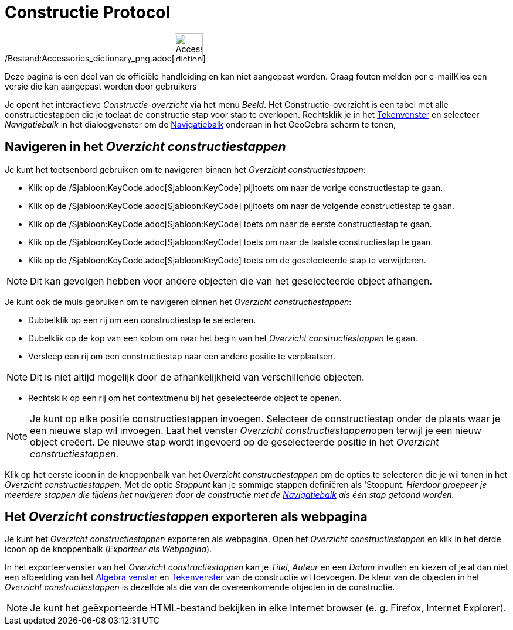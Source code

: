 = Constructie Protocol
ifdef::env-github[:imagesdir: /nl/modules/ROOT/assets/images]

/Bestand:Accessories_dictionary_png.adoc[image:48px-Accessories_dictionary.png[Accessories
dictionary.png,width=48,height=48]]

Deze pagina is een deel van de officiële handleiding en kan niet aangepast worden. Graag fouten melden per
e-mail[.mw-selflink .selflink]##Kies een versie die kan aangepast worden door gebruikers##

Je opent het interactieve _Constructie-overzicht_ via het menu _Beeld_. Het Constructie-overzicht is een tabel met alle
constructiestappen die je toelaat de constructie stap voor stap te overlopen. Rechtsklik je in het
xref:/Tekenvenster.adoc[Tekenvenster] en selecteer _Navigatiebalk_ in het dialoogvenster om de
xref:/Navigatiebalk.adoc[Navigatiebalk] onderaan in het GeoGebra scherm te tonen,

== Navigeren in het _Overzicht constructiestappen_

Je kunt het toetsenbord gebruiken om te navigeren binnen het _Overzicht constructiestappen_:

* Klik op de /Sjabloon:KeyCode.adoc[Sjabloon:KeyCode] pijltoets om naar de vorige constructiestap te gaan.
* Klik op de /Sjabloon:KeyCode.adoc[Sjabloon:KeyCode] pijltoets om naar de volgende constructiestap te gaan.
* Klik op de /Sjabloon:KeyCode.adoc[Sjabloon:KeyCode] toets om naar de eerste constructiestap te gaan.
* Klik op de /Sjabloon:KeyCode.adoc[Sjabloon:KeyCode] toets om naar de laatste constructiestap te gaan.
* Klik op de /Sjabloon:KeyCode.adoc[Sjabloon:KeyCode] toets om de geselecteerde stap te verwijderen.

[NOTE]
====

Dit kan gevolgen hebben voor andere objecten die van het geselecteerde object afhangen.

====

Je kunt ook de muis gebruiken om te navigeren binnen het _Overzicht constructiestappen_:

* Dubbelklik op een rij om een constructiestap te selecteren.
* Dubelklik op de kop van een kolom om naar het begin van het _Overzicht constructiestappen_ te gaan.
* Versleep een rij om een constructiestap naar een andere positie te verplaatsen.

[NOTE]
====

Dit is niet altijd mogelijk door de afhankelijkheid van verschillende objecten.

====

* Rechtsklik op een rij om het contextmenu bij het geselecteerde object te openen.

[NOTE]
====

Je kunt op elke positie constructiestappen invoegen. Selecteer de constructiestap onder de plaats waar je een nieuwe
stap wil invoegen. Laat het venster __Overzicht constructiestappen__open terwijl je een nieuw object creëert. De nieuwe
stap wordt ingevoerd op de geselecteerde positie in het _Overzicht constructiestappen_.

====

Klik op het eerste icoon in de knoppenbalk van het _Overzicht constructiestappen_ om de opties te selecteren die je wil
tonen in het _Overzicht constructiestappen_. Met de optie _Stoppunt_ kan je sommige stappen definiëren als 'Stoppunt__.
Hierdoor groepeer je meerdere stappen die tijdens het navigeren door de constructie met de
xref:/Navigatiebalk.adoc[Navigatiebalk] als één stap getoond worden.__

== Het _Overzicht constructiestappen_ exporteren als webpagina

Je kunt het _Overzicht constructiestappen_ exporteren als webpagina. Open het _Overzicht constructiestappen_ en klik in
het derde icoon op de knoppenbalk (_Exporteer als Webpagina_).

In het exporteervenster van het _Overzicht constructiestappen_ kan je _Titel_, _Auteur_ en een _Datum_ invullen en
kiezen of je al dan niet een afbeelding van het xref:/Algebra_venster.adoc[Algebra venster] en
xref:/Tekenvenster.adoc[Tekenvenster] van de constructie wil toevoegen. De kleur van de objecten in het _Overzicht
constructiestappen_ is dezelfde als die van de overeenkomende objecten in de constructie.

[NOTE]
====

Je kunt het geëxporteerde HTML-bestand bekijken in elke Internet browser (e. g. Firefox, Internet Explorer).

====
